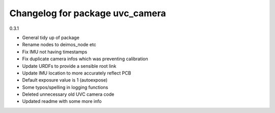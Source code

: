^^^^^^^^^^^^^^^^^^^^^^^^^^^^^^^^
Changelog for package uvc_camera
^^^^^^^^^^^^^^^^^^^^^^^^^^^^^^^^

0.3.1

* General tidy up of package
* Rename nodes to deimos_node etc
* Fix IMU not having timestamps
* Fix duplicate camera infos which was preventing calibration
* Update URDFs to provide a sensible root link
* Update IMU location to more accurately reflect PCB
* Default exposure value is 1 (autoexpose)
* Some typos/spelling in logging functions
* Deleted unnecessary old UVC camera code
* Updated readme with some more info
